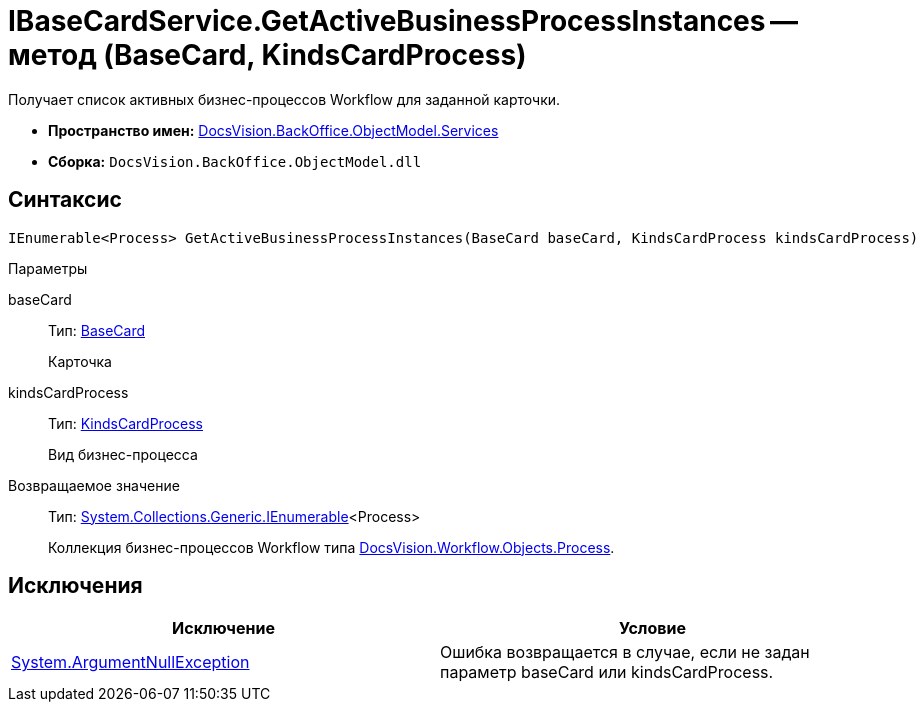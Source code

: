 = IBaseCardService.GetActiveBusinessProcessInstances -- метод (BaseCard, KindsCardProcess)

Получает список активных бизнес-процессов Workflow для заданной карточки.

* *Пространство имен:* xref:api/DocsVision/BackOffice/ObjectModel/Services/Services_NS.adoc[DocsVision.BackOffice.ObjectModel.Services]
* *Сборка:* `DocsVision.BackOffice.ObjectModel.dll`

== Синтаксис

[source,csharp]
----
IEnumerable<Process> GetActiveBusinessProcessInstances(BaseCard baseCard, KindsCardProcess kindsCardProcess)
----

Параметры

baseCard::
Тип: xref:api/DocsVision/BackOffice/ObjectModel/BaseCard_CL.adoc[BaseCard]
+
Карточка
kindsCardProcess::
Тип: xref:api/DocsVision/BackOffice/ObjectModel/KindsCardProcess_CL.adoc[KindsCardProcess]
+
Вид бизнес-процесса

Возвращаемое значение::
Тип: http://msdn.microsoft.com/ru-ru/library/9eekhta0.aspx[System.Collections.Generic.IEnumerable]<Process>
+
Коллекция бизнес-процессов Workflow типа xref:api/DocsVision/Workflow/Objects/Process_CL.adoc[DocsVision.Workflow.Objects.Process].

== Исключения

[cols=",",options="header"]
|===
|Исключение |Условие
|http://msdn.microsoft.com/ru-ru/library/system.argumentnullexception.aspx[System.ArgumentNullException] |Ошибка возвращается в случае, если не задан параметр baseCard или kindsCardProcess.
|===
